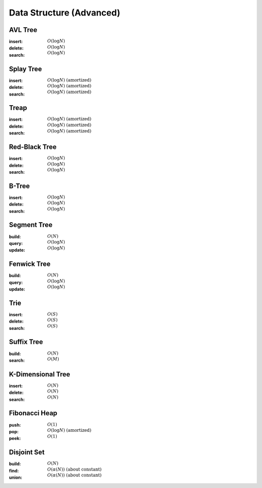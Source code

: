 Data Structure (Advanced)
=========================

AVL Tree
--------

:insert: :math:`O(\log{N})`
:delete: :math:`O(\log{N})`
:search: :math:`O(\log{N})`

.. tabs::

    .. code-tab:: python

        class Node:
            def __init__(self, data):
                self.data = data
                self.height = 0
                self.left = None
                self.right = None
                self.parent = None

        class AVLTree:
            def __init__(self):
                self.null = Node(0)
                self.root = self.null
            
            def append(self, p, lr, x):
                if p == self.null:
                    self.root = x
                elif lr == 0:
                    p.left = x
                else:
                    p.right = x
                x.parent = p
            
            def transplant(self, x, y):
                if x.parent == self.null:
                    self.root = y
                elif x == x.parent.left:
                    x.parent.left = y
                else:
                    x.parent.right = y
                y.parent = x.parent

            def rotate_left(self, x):
                y = x.right
                self.append(x, 1, y.left)
                self.transplant(x, y)
                self.append(y, 0, x)
                x.height = 1 + max(x.left.height, x.right.height)
                y.height = 1 + max(y.left.height, y.right.height)
            
            def rotate_right(self, x):
                y = x.left
                self.append(x, 0, y.right)
                self.transplant(x, y)
                self.append(y, 1, x)
                x.height = 1 + max(x.left.height, x.right.height)
                y.height = 1 + max(y.left.height, y.right.height)

            def balance(self, x):
                while x != self.null:
                    x.height = 1 + max(x.left.height, x.right.height)
                    if x.right.height - x.left.height > 1:
                        if x.right.right.height - x.right.left.height < 0:
                            self.rotate_right(x.right)
                        self.rotate_left(x)
                    elif x.right.height - x.left.height < -1:
                        if x.left.right.height - x.left.left.height > 0:
                            self.rotate_left(x.left)
                        self.rotate_right(x)
                    x = x.parent

            def insert(self, data):
                x = Node(data)
                x.left = self.null
                x.right = self.null
                p = self.null
                c = self.root
                lr = 0
                while c != self.null:
                    p = c
                    if data < c.data:
                        c = c.left
                        lr = 0
                    else:
                        c = c.right
                        lr = 1
                self.append(p, lr, x)
                self.balance(x)
            
            def delete(self, data):
                x = self.root
                while x != self.null and x.data != data:
                    if data < x.data:
                        x = x.left
                    else:
                        x = x.right
                if x == self.null:
                    return
                if x.left == self.null:
                    self.transplant(x, x.right)
                    z = x.right
                elif x.right == self.null:
                    self.transplant(x, x.left)
                    z = x.left
                else:
                    y = x.right
                    while y.left != self.null:
                        y = y.left
                    z = y.right
                    self.transplant(y, y.right)
                    self.append(y, 0, x.left)
                    self.append(y, 1, x.right)
                    self.transplant(x, y)
                self.balance(z)
                
            
            def search(self, data):
                x = self.root
                while x != self.null and x.data != data:
                    if data < x.data:
                        x = x.left
                    else:
                        x = x.right
                if x == self.null:
                    return False
                return True

        if __name__ == '__main__':
            tree = AVLTree()
            tree.insert(7)
            tree.insert(2)
            tree.insert(10)
            tree.insert(8)
            tree.insert(9)
            tree.delete(8)
            tree.insert(6)
            tree.insert(1)
            tree.insert(4)
            tree.delete(7)
            tree.delete(4)
            tree.insert(3)
            tree.delete(6)
            tree.insert(5)
            for i in range(1, 11):
                if tree.search(i):
                    print(i)

    .. code-tab:: c++

        working

Splay Tree 
----------

:insert: :math:`O(\log{N})\;\text{(amortized)}`
:delete: :math:`O(\log{N})\;\text{(amortized)}`
:search: :math:`O(\log{N})\;\text{(amortized)}`

.. tabs::

    .. code-tab:: python

        class Node:
            def __init__(self, data):
                self.data = data
                self.left = None
                self.right = None
                self.parent = None

        class SplayTree:
            def __init__(self):
                self.null = Node(0)
                self.root = self.null

            def append(self, p, lr, x):
                if p == self.null:
                    self.root = x
                elif lr == 0:
                    p.left = x
                else:
                    p.right = x
                x.parent = p

            def transplant(self, x, y):
                if x.parent == self.null:
                    self.root = y
                elif x == x.parent.left:
                    x.parent.left = y
                else:
                    x.parent.right = y
                y.parent = x.parent
            
            def rotate_left(self, x):
                y = x.right
                self.append(x, 1, y.left)
                self.transplant(x, y)
                self.append(y, 0, x)

            def rotate_right(self, x):
                y = x.left
                self.append(x, 0, y.right)
                self.transplant(x, y)
                self.append(y, 1, x)

            def splay(self, x):
                while x != self.root:
                    if x == x.parent.left:
                        if x.parent == x.parent.parent.left:
                            self.rotate_right(x.parent.parent)
                            self.rotate_right(x.parent)
                        elif x.parent == x.parent.parent.right:
                            self.rotate_right(x.parent)
                            self.rotate_left(x.parent)
                        else:
                            self.rotate_right(x.parent)
                    else:
                        if x.parent == x.parent.parent.right:
                            self.rotate_left(x.parent.parent)
                            self.rotate_left(x.parent)
                        elif x.parent == x.parent.parent.left:
                            self.rotate_left(x.parent)
                            self.rotate_right(x.parent)
                        else:
                            self.rotate_left(x.parent)

            def insert(self, data):
                x = Node(data)
                x.left = self.null
                x.right = self.null
                p = self.null
                c = self.root 
                lr = 0
                while c != self.null:
                    p = c
                    if data < c.data:
                        c = c.left
                        lr = 0
                    else:
                        c = c.right
                        lr = 1
                self.append(p, lr, x)
                self.splay(x)

            def delete(self, data):
                p = self.null
                c = self.root
                while c != self.null and c.data != data:
                    p = c
                    if data < c.data:
                        c = c.left
                    else:
                        c = c.right
                if c == self.null:
                    self.splay(p)
                else:
                    self.splay(c)
                    if c.left == self.null:
                        self.transplant(c, c.right)
                    else:
                        self.transplant(c, c.left)
                        x = c.left
                        while x.right != self.null:
                            x = x.right
                        self.splay(x)
                        self.append(x, 1, c.right)

            def search(self, data):
                p = self.null
                c = self.root
                while c != self.null and c.data != data:
                    p = c
                    if data < c.data:
                        c = c.left
                    else:
                        c = c.right
                if c == self.null:
                    self.splay(p)
                    return False
                self.splay(c)
                return True

        if __name__ == '__main__':
            tree = SplayTree()
            tree.insert(7)
            tree.insert(2)
            tree.insert(10)
            tree.insert(8)
            tree.insert(9)
            tree.delete(8)
            tree.insert(6)
            tree.insert(1)
            tree.insert(4)
            tree.delete(7)
            tree.delete(4)
            tree.insert(3)
            tree.delete(6)
            tree.insert(5)
            for i in range(1, 11):
                if tree.search(i):
                    print(i)

    .. code-tab:: c++

        working

Treap
-----

:insert: :math:`O(\log{N})\;\text{(amortized)}`
:delete: :math:`O(\log{N})\;\text{(amortized)}`
:search: :math:`O(\log{N})\;\text{(amortized)}`

.. tabs::

    .. code-tab:: python

        import random

        class Node:
            def __init__(self, data):
                self.data = data
                self.prior = 0
                self.left = None
                self.right = None 
                self.parent = None

        class Treap:
            def __init__(self):
                self.null = Node(0)
                self.root = self.null

            def append(self, p, lr, x):
                if p == self.null:
                    self.root = x
                elif lr == 0:
                    p.left = x
                else:
                    p.right = x
                x.parent = p
            
            def transplant(self, x, y):
                if x.parent == self.null:
                    self.root = y
                elif x == x.parent.left:
                    x.parent.left = y
                else:
                    x.parent.right = y
                y.parent = x.parent
            
            def rotate_left(self, x):
                y = x.right
                self.append(x, 1, y.left)
                self.transplant(x, y)
                self.append(y, 0, x)
            
            def rotate_right(self, x):
                y = x.left
                self.append(x, 0, y.right)
                self.transplant(x, y)
                self.append(y, 1, x)

            def insert(self, data):
                x = Node(data)
                x.prior = random.randrange(100)
                x.left = self.null
                x.right = self.null
                p = self.null
                c = self.root
                lr = 0
                while c != self.null:
                    p = c
                    if data < c.data:
                        c = c.left
                        lr = 0
                    else:
                        c = c.right
                        lr = 1
                self.append(p, lr, x)
                while x != self.root and x.prior > x.parent.prior:
                    if x == x.parent.left:
                        self.rotate_right(x.parent)
                    else:
                        self.rotate_left(x.parent)

            def delete(self, data):
                x = self.root
                while x != self.null and x.data != data:
                    if data < x.data:
                        x = x.left
                    else:
                        x = x.right
                if x == self.null:
                    return
                fg = 0
                while fg == 0:
                    if x.left == self.null:
                        self.transplant(x, x.right)
                        fg = 1
                    elif x.right == self.null:
                        self.transplant(x, x.left)
                        fg = 1
                    else:
                        if x.left.prior > x.right.prior:
                            self.rotate_right(x)
                        else:
                            self.rotate_left(x)
            
            def search(self, data):
                x = self.root
                while x != self.null and x.data != data:
                    if data < x.data:
                        x = x.left
                    else:
                        x = x.right
                if x == self.null:
                    return False
                return True

        if __name__ == '__main__':
            tree = Treap()
            tree.insert(7)
            tree.insert(2)
            tree.insert(10)
            tree.insert(8)
            tree.insert(9)
            tree.delete(8)
            tree.insert(6)
            tree.insert(1)
            tree.insert(4)
            tree.delete(7)
            tree.delete(4)
            tree.insert(3)
            tree.delete(6)
            tree.insert(5)
            for i in range(1, 11):
                if tree.search(i):
                    print(i)

    .. code-tab:: c++

        working

Red-Black Tree
--------------

:insert: :math:`O(\log{N})`
:delete: :math:`O(\log{N})`
:search: :math:`O(\log{N})`

.. tabs::

    .. code-tab:: python

        class Node:
            def __init__(self, data):
                self.data = data
                self.color = 0
                self.left = None
                self.right = None
                self.parent = None
            
        class RedBlackTree:
            def __init__(self):
                self.null = Node(0)
                self.root = self.null
            
            def append(self, p, lr, x):
                if p == self.null:
                    self.root = x
                elif lr == 0:
                    p.left = x
                else:
                    p.right = x
                x.parent = p
            
            def transplant(self, x, y):
                if x.parent == self.null:
                    self.root = y
                elif x == x.parent.left:
                    x.parent.left = y
                else:
                    x.parent.right = y
                y.parent = x.parent

            def rotate_left(self, x):
                y = x.right
                self.append(x, 1, y.left)
                self.transplant(x, y)
                self.append(y, 0, x)
                
            def rotate_right(self, x):
                y = x.left
                self.append(x, 0, y.right)
                self.transplant(x, y)
                self.append(y, 1, x)
            
            def balance_insert(self, x):
                while x.parent.color == 1:
                    if x.parent == x.parent.parent.left:
                        if x.parent.parent.right.color == 1:
                            x.parent.color = 0
                            x.parent.parent.right.color = 0
                            x.parent.parent.color = 1
                            x = x.parent.parent
                        elif x == x.parent.right:
                            self.rotate_left(x.parent)
                            x = x.left
                        else:
                            x.parent.color = 0
                            x.parent.parent.color = 1
                            self.rotate_right(x.parent.parent)
                    else:
                        if x.parent.parent.left == 1:
                            x.parent.color = 0
                            x.parent.parnet.left.color = 0
                            x.parent.parent.color = 1
                            x = x.parent.parent
                        elif x == x.parent.left:
                            self.rotate_right(x.parent)
                            x = x.right
                        else:
                            x.parent.color = 0
                            x.parent.parent.color = 1
                            self.rotate_left(x.parent.parent)
                self.root.color = 0

            def balance_delete(self, x):
                while x != self.root and x.color == 0:
                    if x == x.parent.left:
                        if x.parent.right.color == 1:
                            x.parent.right.color = 0
                            x.parent.color = 1
                            self.rotate_left(x.parent)
                        elif x.parent.right.right.color == 1:
                            x.parent.right.right.color = 0
                            x.parent.right.color = x.parent.color
                            x.parent.color = 1
                            self.rotate_left(x.parent)
                            x = x.parent
                        elif x.parent.right.left.color == 1:
                            x.parent.right.left.color = 0
                            x.parent.right.color = 1
                            self.rotate_right(x.parent.right)
                        else:
                            x.parent.right.color = 1
                            x = x.parent
                    else:
                        if x.parent.left.color == 1:
                            x.parent.left.color = 0
                            x.parent.color = 1
                            self.rotate_right(x.parent)
                        elif x.parent.left.left.color == 1:
                            x.parent.left.left.color = 0
                            x.parent.left.color = x.parent.color
                            x.parent.color = 1
                            self.rotate_right(x.parent)
                            x = x.parent
                        elif x.parent.left.right.color == 1:
                            x.parent.left.right.color = 0
                            x.parent.left.color = 1
                            self.rotate_left(x.parent.left)
                        else:
                            x.parent.left.color = 1
                            x = x.parent
                x.color = 0

            def insert(self, data):
                x = Node(data)
                x.color = 1
                x.left = self.null
                x.right = self.null
                p = self.null
                c = self.root
                lr = 0
                while c != self.null:
                    p = c
                    if data < c.data:
                        c = c.left
                        lr = 0
                    else:
                        c = c.right
                        lr = 1
                self.append(p, lr, x)
                self.balance_insert(x)

            def delete(self, data):
                x = self.root
                while x != self.null and x.data != data:
                    if data < x.data:
                        x = x.left
                    else:
                        x = x.right
                if x == self.null:
                    return
                if x.left == self.null:
                    self.transplant(x, x.right)
                    c = x.color
                    z = x.right
                elif x.right == self.null:
                    self.transplant(x, x.left)
                    c = x.color
                    z = x.left
                else:
                    y = x.right
                    while y.left != self.null:
                        y = y.left
                    c = y.color
                    z = y.right
                    self.transplant(y, y.right)
                    self.append(y, 0, x.left)
                    self.append(y, 1, x.right)
                    self.transplant(x, y)
                    y.color = x.color
                if c == 0:
                    self.balance_delete(z)
                

            def search(self, data):
                x = self.root
                while x != self.null and x.data != data:
                    if data < x.data:
                        x = x.left
                    else:
                        x = x.right
                if x == self.null:
                    return False
                return True

        if __name__ == '__main__':
            tree = RedBlackTree()
            tree.insert(7)
            tree.insert(2)
            tree.insert(10)
            tree.insert(8)
            tree.insert(9)
            tree.delete(8)
            tree.insert(6)
            tree.insert(1)
            tree.insert(4)
            tree.delete(7)
            tree.delete(4)
            tree.insert(3)
            tree.delete(6)
            tree.insert(5)
            for i in range(1, 11):
                if tree.search(i):
                    print(i)

    .. code-tab:: c++

        working

B-Tree 
------

:insert: :math:`O(\log{N})`
:delete: :math:`O(\log{N})`
:search: :math:`O(\log{N})`

.. tabs::

    .. code-tab:: python

        class Node:
            def __init__(self, degree):
                self.keys = [0 for i in range(degree)]
                self.child = [None for i in range(degree+1)]
                self.parent = None
                self.cnt = 0
            
        class BTree:
            def __init__(self, degree):
                self.deg = degree
                self.root = Node(self.deg)
            
            def balance_insert(self, x):
                while x.cnt == self.deg:
                    if x == self.root:
                        self.root = Node(self.deg)
                        self.root.child[0] = x
                        x.parent = self.root
                    y = Node(self.deg)
                    for i in range(x.cnt//2):
                        y.keys[i] = x.keys[i+(x.cnt+1)//2]
                    for i in range(x.cnt//2+1):
                        y.child[i] = x.child[i+(x.cnt+1)//2]
                        if y.child[i]:
                            y.child[i].parent = y
                    y.parent = x.parent 
                    y.cnt = x.cnt // 2
                    x.cnt = (x.cnt-1) // 2
                    p = x.parent
                    for i in range(p.cnt+1):
                        if p.child[i] == x:
                            c = i
                    for i in range(p.cnt-1, c-1, -1):
                        p.keys[i+1] = p.keys[i]
                    for i in range(p.cnt, c, -1):
                        p.child[i+1] = p.child[i]
                    p.keys[c] = x.keys[x.cnt]
                    p.child[c+1] = y
                    p.cnt += 1
                    x = p
            
            def balance_delete(self, x):
                while x.cnt < (self.deg-1)//2:
                    if x == self.root:
                        if x.cnt == 0:
                            self.root = x.child[0]
                        break
                    p = x.parent
                    for i in range(p.cnt+1):
                        if p.child[i] == x:
                            c = i
                    if c > 0 and p.child[c-1].cnt > (self.deg-1)//2:
                        s = p.child[c-1]
                        for i in range(x.cnt-1, -1, -1):
                            x.keys[i+1] = x.keys[i]
                        for i in range(x.cnt, -1, -1):
                            x.child[i+1] = x.child[i]
                        x.keys[0] = p.keys[c-1]
                        x.child[0] = s.child[s.cnt]
                        if x.child[0]:
                            x.child[0].parent = x
                        x.cnt += 1
                        p.keys[c-1] = s.keys[s.cnt-1]
                        s.cnt -= 1
                    elif c < p.cnt and p.child[c+1].cnt > (self.deg-1)//2:
                        s = p.child[c+1]
                        x.keys[x.cnt] = p.keys[c]
                        x.child[x.cnt+1] = s.child[0]
                        if x.child[x.cnt+1]:
                            x.child[x.cnt+1].parent = x
                        x.cnt += 1
                        p.keys[c] = s.keys[0]
                        for i in range(1, s.cnt):
                            s.keys[i-1] = s.keys[i]
                        for i in range(1, s.cnt+1):
                            s.child[i-1] = s.child[i]
                        s.cnt -= 1
                    elif c > 0:
                        s = p.child[c-1]
                        s.keys[s.cnt] = p.keys[c-1]
                        for i in range(x.cnt):
                            s.keys[i+s.cnt+1] = x.keys[i]
                        for i in range(x.cnt+1):
                            s.child[i+s.cnt+1] = x.child[i]
                            if s.child[i+s.cnt+1]:
                                s.child[i+s.cnt+1].parent = s
                        s.cnt += (1+x.cnt)
                        for i in range(c, p.cnt):
                            p.keys[i-1] = p.keys[i]
                        for i in range(c+1, p.cnt+1):
                            p.child[i-1] = p.child[i]
                        p.cnt -= 1
                    else:
                        s = p.child[c+1]
                        x.keys[x.cnt] = p.keys[c]
                        for i in range(s.cnt):
                            x.keys[i+x.cnt+1] = s.keys[i]
                        for i in range(s.cnt+1):
                            x.child[i+x.cnt+1] = x.child[i]
                            if x.child[i+x.cnt+1]:
                                x.child[i+x.cnt+1].parent = x
                        x.cnt += (1+s.cnt)
                        for i in range(c+1, p.cnt):
                            p.keys[i-1] = p.keys[i]
                        for i in range(c+2, p.cnt+1):
                            p.child[i-1] = p.child[i]
                        p.cnt -= 1
                    x = p

            def insert(self, data):   
                x = self.root
                c = 0
                fg = False
                while not fg:
                    if c < x.cnt and data > x.keys[c]:
                        c += 1
                    elif x.child[c]:
                        x = x.child[c]
                        c = 0
                    else:
                        fg = True
                for i in range(x.cnt-1, c-1, -1):
                    x.keys[i+1] = x.keys[i]
                x.keys[c] = data
                x.cnt += 1
                self.balance_insert(x)
            
            def delete(self, data):
                x = self.root
                c = 0
                fg = False
                while x and (not fg):
                    if c == x.cnt or data < x.keys[c]:
                        x = x.child[c]
                        c = 0
                    elif data == x.keys[c]:
                        fg = True
                    else:
                        c += 1
                if not fg:
                    return
                if x.child[c]:
                    y = x.child[c]
                    while y.child[y.cnt]:
                        y = y.child[y.cnt]
                    x.keys[c] = y.keys[y.cnt-1]
                    y.cnt -= 1
                    x = y
                else:
                    for i in range(c+1, x.cnt):
                        x.keys[i-1] = x.keys[i]
                    x.cnt -= 1
                self.balance_delete(x)
            
            def search(self, data):
                x = self.root
                c = 0
                fg = False
                while x and (not fg):
                    if c == x.cnt or data < x.keys[c]:
                        x = x.child[c]
                        c = 0
                    elif data == x.keys[c]:
                        fg = True
                    else:
                        c += 1
                if not fg:
                    return False
                return True

        if __name__ == '__main__':
            tree = BTree(4)
            for i in [8, 16, 18, 1, 12, 10, 15, 4, 2, 7, 13, 3, 17, 5, 11, 14, 9, 20, 6, 19]:
                tree.insert(i)
            for i in [4, 6, 3, 8, 1, 15, 14, 20, 16, 13, 19]:
                tree.delete(i)
            for i in range(1, 21):
                if tree.search(i):
                    print(i)

    .. code-tab:: c++

        working

Segment Tree
------------

:build: :math:`O(N)`
:query: :math:`O(\log{N})`
:update: :math:`O(\log{N})`

.. tabs::

    .. code-tab:: python

        class SegmentTree:
            def __init__(self, size):
                self.size = size
                self.tree = [0 for i in range(4*size)]
            
            def build_util(self, v, tl, tr, array):
                if tl == tr:
                    self.tree[v] = array[tl]
                    return
                tm = (tl + tr) // 2
                self.build_util(v*2+1, tl, tm, array)
                self.build_util(v*2+2, tm+1, tr, array)
                self.tree[v] = self.tree[v*2+1] + self.tree[v*2+2]

            def query_util(self, v, tl, tr, l, r):
                if l > r:
                    return 0
                if tl == l and tr == r:
                    return self.tree[v]
                tm = (tl + tr) // 2
                s1 = self.query_util(v*2+1, tl, tm, l, min(tm, r))
                s2 = self.query_util(v*2+2, tm+1, tr, max(tm+1, l), r)
                return s1 + s2
            
            def update_util(self, v, tl, tr, pos, val):
                if tl == tr:
                    self.tree[v] = val
                    return
                tm = (tl + tr) // 2
                if pos <= tm:
                    self.update_util(v*2+1, tl, tm, pos, val)
                else:
                    self.update_util(v*2+2, tm+1, tr, pos, val)
                self.tree[v] = self.tree[v*2+1] + self.tree[v*2+2]

            def build(self, array):
                self.build_util(0, 0, self.size-1, array)
            
            def query(self, l, r):
                return self.query_util(0, 0, self.size-1, l, r)
            
            def update(self, pos, val):
                self.update_util(0, 0, self.size-1, pos, val)

        if __name__ == '__main__':
            tree = SegmentTree(10)
            tree.build([3, 9, 7, 9, 5, 6, 8, 10, 1, 10])
            print(tree.query(4, 7))
            tree.update(3, 2)
            print(tree.query(0, 4))
            tree.update(7, 4)
            print(tree.query(0, 9))

    .. code-tab:: c++

        working

Fenwick Tree
------------

:build: :math:`O(N)`
:query: :math:`O(\log{N})`
:update: :math:`O(\log{N})`

.. tabs::

    .. code-tab:: python

        class FenwickTree:
            def __init__(self, size):
                self.size = size
                self.tree = [0 for i in range(size)]
            
            def query_util(self, r):
                res = 0
                while r >= 0:
                    res += self.tree[r]
                    r = (r & (r+1)) - 1
                return res

            def build(self, array):
                for i in range(self.size):
                    self.tree[i] += array[i]
                    j = i | (i+1)
                    if j < self.size:
                        self.tree[j] += self.tree[i]

            def query(self, l, r):
                return self.query_util(r) - self.query_util(l-1)
            
            def update(self, i, v):
                add = v - self.query(i, i)
                while i < self.size:
                    self.tree[i] += add
                    i = i | (i+1)

        if __name__ == '__main__':
            tree = FenwickTree(10)
            tree.build([3, 9, 7, 9, 5, 6, 8, 10, 1, 10])
            print(tree.query(4, 7))
            tree.update(3, 2)
            print(tree.query(0, 4))
            tree.update(7, 4)
            print(tree.query(0, 9))

    .. code-tab:: c++

        working

Trie 
----

:insert: :math:`O(S)`
:delete: :math:`O(S)`
:search: :math:`O(S)`

.. tabs::

    .. code-tab:: python

        class Node:
            def __init__(self, alphabet):
                self.child = [None for i in range(alphabet)]
                self.word = False 

        class Trie:
            def __init__(self, alphabet):
                self.alphabet = alphabet
                self.root = Node(self.alphabet)
            
            def insert(self, word):
                x = self.root
                for c in word:
                    if not x.child[ord(c)-ord('a')]:
                        x.child[ord(c)-ord('a')] = Node(self.alphabet)
                    x = x.child[ord(c)-ord('a')]
                x.word = True
            
            def delete(self, word):
                brn = self.root 
                brc = word[0]
                x = self.root
                for c in word:
                    if not x.child[ord(c)-ord('a')]:
                        return
                    cnt = 0
                    for i in range(self.alphabet):
                        if x.child[i]:
                            cnt += 1
                    if cnt > 1:
                        brn = x
                        brc = c
                    x = x.child[ord(c)-ord('a')]
                cnt = 0
                for i in range(self.alphabet):
                    if x.child[i]:
                        cnt += 1
                if x.word == False:
                    return 
                if cnt == 0:
                    brn.child[ord(brc)-ord('a')] = None 
                else:
                    x.word = False 
            
            def search(self, word):
                x = self.root
                for c in word:
                    if not x.child[ord(c)-ord('a')]:
                        return
                    x = x.child[ord(c)-ord('a')]
                if x.word == False:
                    return False
                return True

        if __name__ == '__main__':
            tree = Trie(26)
            tree.insert("glucose")
            tree.insert("gluconeogenesis")
            tree.insert("glycolysis")
            tree.delete("glucose")
            tree.insert("glycogen")
            tree.insert("glycogenesis")
            tree.insert("glycogenolysis")
            tree.delete("glycogen")
            tree.insert("galactose")
            tree.insert("fructose")
            tree.insert("ribose")
            tree.insert("ribulose")
            print(tree.search("glucose"))
            print(tree.search("glycolysis"))
            print(tree.search("ribose"))

    .. code-tab:: c++

        working

Suffix Tree 
-----------

:build: :math:`O(N)`
:search: :math:`O(M)`

.. tabs::

    .. code-tab:: python

        class Node:
            def __init__(self, num, start, end):
                self.num = num
                self.start = start 
                self.end = end
                self.child = {}
                self.link = None
            
            def len(self):
                return self.end - self.start

        class SuffixTree:
            def __init__(self):
                self.root = Node(-1, -1, 0)
                self.text = ""
            
            def build(self, text):
                text += '$'
                self.text = text
                head, tail = 0, -1
                node, edge = self.root, 0
                for c in text:
                    tail += 1
                    last = None
                    nxet = None
                    while tail - head >= 0:
                        adds = False
                        while text[edge] in node.child and (tail-edge) >= node.child[text[edge]].len():
                            node = node.child[text[edge]]
                            edge += node.len()
                        if text[edge] not in node.child:
                            node.child[text[edge]] = Node(head, tail, int(1e9))
                            head += 1
                            adds = True
                            nxet = node
                        elif text[node.child[text[edge]].start+tail-edge] != c:
                            split = Node(-1, node.child[text[edge]].start, node.child[text[edge]].start+tail-edge)
                            leaf = Node(head, tail, int(1e9))
                            head += 1
                            adds = True
                            prev = node.child[text[edge]]
                            prev.start += tail - edge
                            node.child[text[edge]] = split 
                            split.child[c] = leaf
                            split.child[text[prev.start]] = prev
                            nxet = split
                        elif tail - edge == 0:
                            nxet = node
                        if last:
                            last.link = nxet
                        last = nxet
                        if adds == False:
                            break
                        if node == self.root:
                            edge += 1
                        else:
                            node = node.link
            
            def search(self, pattern):
                acn, ace, acl = self.root, '$', -1
                for c in pattern:
                    acl += 1
                    if ace == '$':
                        ace = c
                    elif acl == acn.child[ace].len():
                        acn = acn.child[ace]
                        ace = c
                        acl = 0
                    if ace not in acn.child or self.text[acn.child[ace].start+acl] != c:
                        return []
                acn = acn.child[ace]
                res = []
                stack = [acn]
                while stack:
                    u = stack.pop()
                    if not u.child:
                        res.append(u.num)
                    for v in u.child.values():
                        stack.append(v)
                return res
                        
        if __name__ == '__main__':
            tree = SuffixTree()
            tree.build("abcabxabcd")
            print(tree.search("bc"))

    .. code-tab:: c++

        working

K-Dimensional Tree
------------------

:insert: :math:`O(N)`
:delete: :math:`O(N)`
:search: :math:`O(N)`

.. tabs::

    .. code-tab:: python

        class Node:
            def __init__(self, dim, data):
                self.data = [x for x in data]
                self.depth = -1
                self.left = None
                self.right = None
                self.parent = None

        class KDimensionalTree:
            def __init__(self, dim):
                self.dim = dim
                self.null = Node(self.dim, [0 for i in range(dim)])
                self.root = self.null

            def equal(self, x, y):
                for i in range(self.dim):
                    if x[i] != y[i]:
                        return False
                return True

            def minode(self, x, dim):
                res = x
                if x.left != self.null and self.minode(x.left, dim).data[dim] < x.data[dim]:
                    res = x.left
                if x.depth%self.dim != dim and x.right != self.null and self.minode(x.right, dim).data[dim] < x.data[dim]:
                    res = x.right
                return res
            
            def delete_node(self, x):
                if x.right != self.null:
                    y = self.minode(x.right, x.depth%self.dim)
                    for i in range(self.dim):
                        x.data[i] = y.data[i]
                    self.delete_node(y)
                elif x.left != self.null:
                    y = self.minode(x.left, x.depth%self.dim)
                    for i in range(self.dim):
                        x.data[i] = y.data[i]
                    x.right = x.left
                    x.left = self.null
                    self.delete_node(y)
                else:
                    if x.parent == self.null:
                        self.root = self.null
                    elif x == x.parent.left:
                        x.parent.left = self.null
                    else:
                        x.parent.right = self.null
            
            def insert(self, data):
                x = Node(self.dim, data)
                x.left = self.null
                x.right = self.null
                p = self.null
                c = self.root
                lr = 0
                while c != self.null:
                    p = c
                    if data[c.depth%self.dim] < c.data[c.depth%self.dim]:
                        c = c.left
                        lr = 0
                    else:
                        c = c.right
                        lr = 1
                if p == self.null:
                    self.root = x
                elif lr == 0:
                    p.left = x
                else:
                    p.right = x
                x.parent = p
                x.depth = p.depth + 1
            
            def delete(self, data):
                x = self.root
                while x != self.null and not self.equal(x.data, data):
                    if data[x.depth%self.dim] < x.data[x.depth%self.dim]:
                        x = x.left
                    else:
                        x = x.right
                if x == self.null:
                    return False
                self.delete_node(x)

            def search(self, data):
                x = self.root
                while x != self.null and not self.equal(x.data, data):
                    if data[x.depth%self.dim] < x.data[x.depth%self.dim]:
                        x = x.left
                    else:
                        x = x.right
                if x == self.null:
                    return False
                return True

        if __name__ == '__main__':
            tree = KDimensionalTree(2)
            tree.insert([7, 8])
            tree.insert([2, 4])
            tree.insert([10, 1])
            tree.insert([8, 9])
            tree.insert([9, 8])
            tree.delete([8, 9])
            tree.insert([6, 7])
            tree.insert([1, 4])
            tree.insert([4, 10])
            tree.delete([7, 8])
            tree.delete([4, 10])
            tree.insert([3, 2])
            tree.delete([6, 7])
            tree.insert([5, 10])
            for i in range(1, 11):
                for j in range(1, 11):
                    if tree.search([i, j]):
                        print([i, j])

    .. code-tab:: c++

        working

Fibonacci Heap
--------------

:push: :math:`O(1)`
:pop: :math:`O(\log{N})\;\text{(amortized)}`
:peek: :math:`O(1)`

.. tabs::

    .. code-tab:: python

        class Node:
            def __init__(self, data):
                self.data = data
                self.degree = 0
                self.child = None
                self.parent = None
                self.right = self
                self.left = self

        class FibonacciHeap:
            def __init__(self):
                self.root = Node(0)
                self.size = 0

            def append(self, p, c):
                t = c
                while t.parent != p:
                    p.degree += 1
                    t.parent = p
                    t = t.right
                if not p.child:
                    p.child = c
                    return
                b = p.child
                if c.data < b.data:
                    p.child = c
                b.left.right = c.right
                c.right.left = b.left
                b.left = c
                c.right = b
                    
            def remove(self, x):
                if x.right == x:
                    x.parent.degree = 0
                    x.parent.child = None
                    x.parent = None
                    return
                x.parent.degree -= 1
                if x.parent.child == x:
                    x.parent.child = x.right
                x.parent = None
                x.right.left = x.left
                x.left.right = x.right
                x.right = x
                x.left = x
            
            def consolidate(self):
                if not self.root.child:
                    return
                arr = [None for i in range(self.size)]
                t = self.root.child
                for i in range(self.root.degree):
                    x = t
                    t = t.right
                    if x.data < self.root.child.data:
                        self.root.child = x
                    while arr[x.degree]:
                        y = arr[x.degree]
                        if y.data < x.data:
                            x, y = y, x
                        self.remove(y)
                        arr[y.degree] = None
                        self.append(x, y)
                    arr[x.degree] = x
            
            def push(self, data):
                x = Node(data)
                self.append(self.root, x)
                self.size += 1
            
            def pop(self):
                if not self.root.child:
                    return
                x = self.root.child
                if x.child:
                    self.append(self.root, x.child)
                self.remove(x)
                self.consolidate()
                self.size -= 1
            
            def peek(self):
                return self.root.child.data

        if __name__ == '__main__':
            heap = FibonacciHeap()
            heap.push(2)
            heap.push(6)
            heap.push(1)
            heap.pop()
            heap.push(10)
            heap.push(3)
            heap.push(9)
            heap.pop()
            heap.push(5)
            heap.push(7)
            heap.push(4)
            heap.push(8)
            heap.pop()
            print(heap.peek())
            heap.pop()
            print(heap.peek())
            heap.pop()
            print(heap.peek())

    .. code-tab:: c++

        working

Disjoint Set 
------------

:build: :math:`O(N)`
:find: :math:`O(\alpha(N))\;\text{(about constant)}`
:union: :math:`O(\alpha(N))\;\text{(about constant)}`

.. tabs::

    .. code-tab:: python

        class DisjointSet:
            def __init__(self, size):
                self.size = size
                self.par = [0 for i in range(size)]
                self.cnt = [0 for i in range(size)]

            def build(self):
                for x in range(self.size):
                    self.par[x] = x
                    self.cnt[x] = 1
            
            def find(self, x):
                if self.par[x] != x:
                    self.par[x] = self.find(self.par[x])
                return self.par[x]
            
            def union(self, x, y):
                a = self.find(x)
                b = self.find(y)
                if a == b:
                    return
                if self.cnt[a] < self.cnt[b]:
                    a, b = b, a
                self.par[b] = a
                self.cnt[a] += self.cnt[b]

        if __name__ == '__main__':
            myset = DisjointSet(8)
            myset.build()
            myset.union(0, 1)
            myset.union(2, 3)
            myset.union(3, 4)
            myset.union(5, 6)
            myset.union(1, 4)
            print(myset.find(0))
            print(myset.find(3))
            print(myset.find(6))

    .. code-tab:: c++

        working